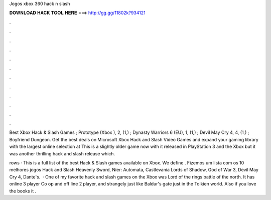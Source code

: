 Jogos xbox 360 hack n slash



𝐃𝐎𝐖𝐍𝐋𝐎𝐀𝐃 𝐇𝐀𝐂𝐊 𝐓𝐎𝐎𝐋 𝐇𝐄𝐑𝐄 ===> http://gg.gg/11802k?934121



.



.



.



.



.



.



.



.



.



.



.



.

Best Xbox Hack & Slash Games ; Prototype (Xbox ), 2, (1,) ; Dynasty Warriors 6 (EU), 1, (1,) ; Devil May Cry 4, 4, (1,) ; Boyfriend Dungeon. Get the best deals on Microsoft Xbox Hack and Slash Video Games and expand your gaming library with the largest online selection at  This is a slightly older game now with it released in PlayStation 3 and the Xbox but it was another thrilling hack and slash release which.

rows · This is a full list of the best Hack & Slash games available on Xbox. We define . Fizemos um lista com os 10 melhores jogos Hack and Slash Heavenly Sword, Nier: Automata, Castlevania Lords of Shadow, God of War 3, Devil May Cry 4, Dante's.  · One of my favorite hack and slash games on the Xbox was Lord of the rings battle of the north. It has online 3 player Co op and off line 2 player, and strangely just like Baldur's gate just in the Tolkien world. Also if you love the books it .
